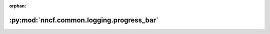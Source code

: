 :orphan:

:py:mod:`nncf.common.logging.progress_bar`
==========================================

.. py:module:: nncf.common.logging.progress_bar


